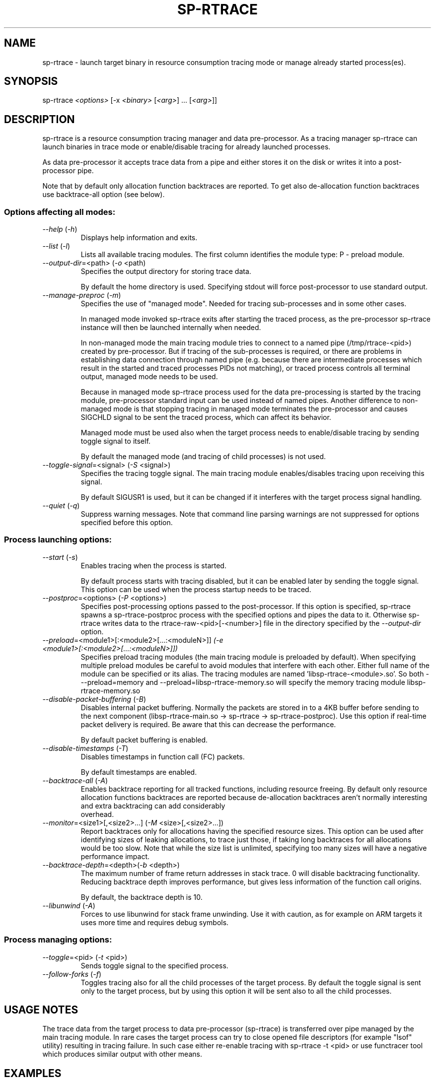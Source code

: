 .TH SP-RTRACE 1 "2012-01-23" "sp-rtrace"
.SH NAME
sp-rtrace - launch target binary in resource consumption tracing mode
or manage already started process(es).
.SH SYNOPSIS
sp-rtrace \fI<options>\fP [-x \fI<binary>\fP [\fI<arg>\fP] ... [\fI<arg>\fP]]
.SH DESCRIPTION
sp-rtrace is a resource consumption tracing manager and data pre-processor.
As a tracing manager sp-rtrace can launch binaries in trace mode or 
enable/disable tracing for already launched processes.
.PP
As data pre-processor it accepts trace data from a pipe and either
stores it on the disk or writes it into a post-processor pipe.

Note that by default only allocation function backtraces are reported. To
get also de-allocation function backtraces use backtrace-all option (see below).
.SS Options affecting all modes:
.TP 
\fI--help\fP (\fI-h\fP)
Displays help information and exits.
.TP
\fI--list\fP (\fI-l\fP)
Lists all available tracing modules. The first column identifies the module 
type: P - preload module.
.TP
\fI--output-dir\fP=<path> (\fI-o\fP <path)
Specifies the output directory for storing trace data. 

By default the home directory is used. Specifying stdout will force
post-processor to use standard output.
.TP
\fI--manage-preproc\fP (\fI-m\fP)
Specifies the use of "managed mode".  Needed for tracing sub-processes
and in some other cases.

In managed mode invoked sp-rtrace exits after starting the traced
process, as the pre-processor sp-rtrace instance will then be launched
internally when needed.

In non-managed mode the main tracing module tries to connect to
a named pipe (/tmp/rtrace-<pid>) created by pre-processor. But if
tracing of the sub-processes is required, or there are problems in
establishing data connection through named pipe (e.g. because there
are intermediate processes which result in the started and traced
processes PIDs not matching), or traced process controls all terminal
output, managed mode needs to be used.

Because in managed mode sp-rtrace process used for the data
pre-processing is started by the tracing module, pre-processor
standard input can be used instead of named pipes.  Another difference
to non-managed mode is that stopping tracing in managed mode
terminates the pre-processor and causes SIGCHLD signal to be sent
the traced process, which can affect its behavior.

Managed mode must be used also when the target process needs to
enable/disable tracing by sending toggle signal to itself.

By default the managed mode (and tracing of child processes)
is not used.

.TP
\fI--toggle-signal\fP=<signal> (\fI-S\fP <signal>)
Specifies the tracing toggle signal. The main tracing module enables/disables
tracing upon receiving this signal.

By default SIGUSR1 is used, but it can be changed if it interferes with
the target process signal handling.
.TP
\fI--quiet\fP (\fI-q\fP)
Suppress warning messages. Note that command line parsing warnings
are not suppressed for options specified before this option.
.SS Process launching options:
.TP
\fI--start\fP (\fI-s\fP)
Enables tracing when the process is started.

By default process starts with tracing disabled, but it can be enabled later 
by sending the toggle signal. This option can be used when the process
startup needs to be traced.
.TP
\fI--postproc\fP=<options> (\fI-P\fP <options>)
Specifies post-processing options passed to the post-processor. 
If this option is specified, sp-rtrace spawns a sp-rtrace-postproc process
with the specified options and pipes the data to it. Otherwise sp-rtrace writes 
data to the rtrace-raw-<pid>[-<number>] file in the directory specified
by the \fI--output-dir\fP option.
.TP
\fI--preload\fP=<module1>[:<module2>[...:<moduleN>]]\fP (\fI-e\fP <module1>[:<module2>[...:<moduleN>]])
Specifies preload tracing modules (the main tracing module is preloaded by
default). When specifying multiple preload modules be careful to avoid
modules that interfere with each other.
Either full name of the module can be specified or its alias. The tracing
modules are named 'libsp-rtrace-<module>.so'. So both - --preload=memory
and --preload=libsp-rtrace-memory.so will specify the memory tracing 
module libsp-rtrace-memory.so

.TP
\fI--disable-packet-buffering\fP (\fI-B\fP)
Disables internal packet buffering. Normally the packets are stored in to
a 4KB buffer before sending to the next component (libsp-rtrace-main.so
-> sp-rtrace -> sp-rtrace-postproc). Use this option if real-time packet
delivery is required. Be aware that this can decrease the performance.

By default packet buffering is enabled.
.TP
\fI--disable-timestamps\fP (\fI-T\fP)
Disables timestamps in function call (FC) packets.

By default timestamps are enabled.
.TP
\fI--backtrace-all\fP (\fI-A\fP)
Enables backtrace reporting for all tracked functions, including
resource freeing. By default only resource allocation functions
backtraces are reported because de-allocation backtraces aren't
normally interesting and extra backtracing can add considerably
 overhead.
.TP
\fI--monitor\fP=<size1>[,<size2>...] (\fI-M\fP <size>[,<size2>...])
Report backtraces only for allocations having the specified resource
sizes. This option can be used after identifying sizes of leaking
allocations, to trace just those, if taking long backtraces for all
allocations would be too slow. Note that while the size list is
unlimited, specifying too many sizes will have a negative performance
impact.
.TP
\fI--backtrace-depth\fP=<depth>(\fI-b\fP <depth>)
The maximum number of frame return addresses in stack trace. 0 will disable
backtracing functionality. Reducing backtrace depth improves performance,
but gives less information of the function call origins.

By default, the backtrace depth is 10.
.TP
\fI--libunwind\fP (\fI-A\fP)
Forces to use libunwind for stack frame unwinding. Use it with
caution, as for example on ARM targets it uses more time and requires
debug symbols.

.SS Process managing options:
.TP
\fI--toggle\fP=<pid> (\fI-t\fP <pid>)
Sends toggle signal to the specified process.
.TP
\fI--follow-forks\fP (\fI-f\fP)
Toggles tracing also for all the child processes of the target process. By default
the toggle signal is sent only to the target process, but by using this option
it will be sent also to all the child processes.

.SH USAGE NOTES
The trace data from the target process to data pre-processor (sp-rtrace) is 
transferred over pipe managed by the main tracing module. In rare cases the
target process can try to close opened file descriptors (for example "lsof"
utility) resulting in tracing failure. In such case either re-enable tracing
with sp-rtrace -t <pid> or use functracer tool which produces similar output
with other means.
.SH EXAMPLES
.TP
sp-rtrace -s -e memory -x sample
Start 'sample' process with tracing enabled at start. The (binary) output data
will be stored to the current directory.
.TP
sp-rtrace -s -e memory -P '-r' -x sample
Additionally invoke sp-rtrace-postproc with options -r (resolve addresses)
and write results to the standard output (the default when post-processing
is used).
.TP
sp-rtrace -s -e memory -P '-l -c' -o $(pwd) -x sample
Invoke sp-rtrace-postproc with options -l -c (filter leaks and compress
backtraces, see sp-rtrace-postproc manual) and store the resulting (ASCII)
trace file to the current directory.
.TP
sp-rtrace -t $(pidof sample)
Toggle tracing for an already running 'sample' process.  If traced
process was started with '-m' or '-f', those options need to be used
also for toggling.
.TP
sp-rtrace -l
List all available tracing modules.
.SH SEE ALSO
.IR sp-rtrace-postproc (1),
.IR sp-rtrace-resolve (1),
.IR functracer (1)
.SH COPYRIGHT
Copyright (C) 2010-2012 Nokia Corporation.
.PP
This is free software. You may redistribute copies of it under the
terms of the GNU General Public License v2 included with the software.
There is NO WARRANTY, to the extent permitted by law.
